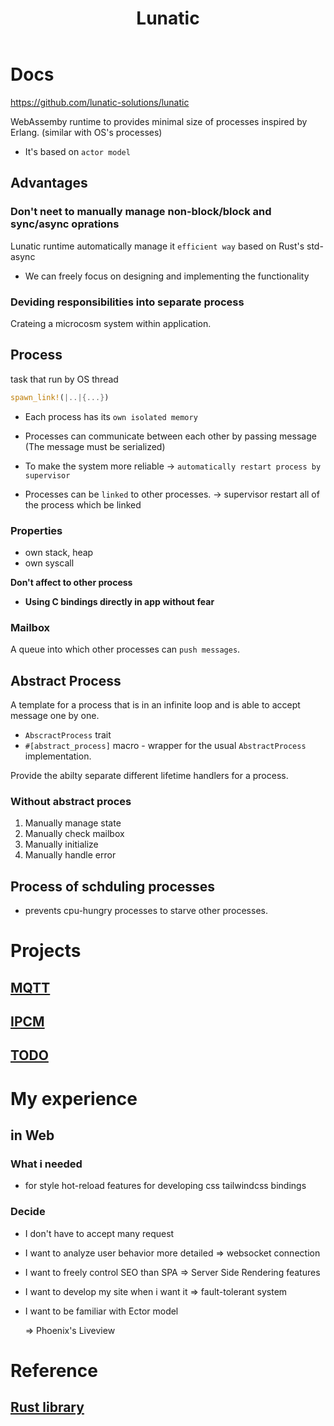 #+title: Lunatic

* Docs
https://github.com/lunatic-solutions/lunatic

WebAssemby runtime to provides minimal size of processes inspired by Erlang. (similar with OS's processes)
- It's based on =actor model=

** Advantages
*** Don't neet to manually manage non-block/block and sync/async oprations
Lunatic runtime automatically manage it =efficient way= based on Rust's std-async

- We can freely focus on designing and implementing the functionality

*** Deviding responsibilities into separate process
Crateing a microcosm system within application.

** Process
task that run by OS thread
#+begin_src rust
spawn_link!(|..|{...})
#+end_src

- Each process has its =own isolated memory=

- Processes can communicate between each other by passing message
  (The message must be serialized)

- To make the system more reliable -> =automatically restart process by supervisor=

- Processes can be =linked= to other processes. -> supervisor restart all of the process which be linked

*** Properties
- own stack, heap
- own syscall

*Don't affect to other process*
+ *Using C bindings directly in app without fear*

*** Mailbox
A queue into which other processes can =push messages=.

** Abstract Process
A template for a process that is in an infinite loop and is able to accept message one by one.

- ~AbscractProcess~ trait
- ~#[abstract_process]~ macro - wrapper for the usual ~AbstractProcess~ implementation.

Provide the abilty separate different lifetime handlers for a process.

*** Without abstract proces
1. Manually manage state
2. Manually check mailbox
3. Manually initialize
4. Manually handle error

** Process of schduling processes
- prevents cpu-hungry processes to starve other processes.

* Projects
** [[file:./mqtt/index.org][MQTT]]
** [[file:./ipcm/index.org][IPCM]]
** [[file:./todo/index.org][TODO]]

* My experience
** in Web
*** What i needed
- for style
  hot-reload features for developing css
  tailwindcss bindings
*** Decide
- I don't have to accept many request
- I want to analyze user behavior more detailed => websocket connection
- I want to freely control SEO than SPA => Server Side Rendering features
- I want to develop my site when i want it => fault-tolerant system
- I want to be familiar with Ector model

  => Phoenix's Liveview

* Reference
** [[file:./index.org][Rust library]]
